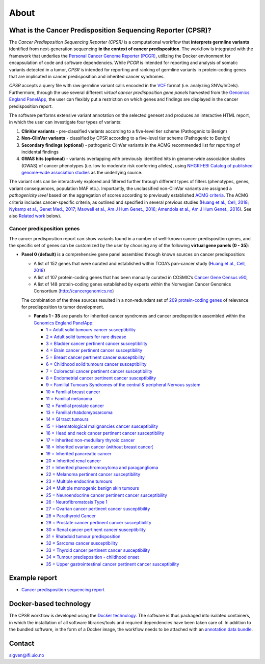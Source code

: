 About
-----

What is the Cancer Predisposition Sequencing Reporter (CPSR)?
~~~~~~~~~~~~~~~~~~~~~~~~~~~~~~~~~~~~~~~~~~~~~~~~~~~~~~~~~~~~~

The *Cancer Predisposition Sequencing Reporter (CPSR)* is a
computational workflow that **interprets germline variants** identified
from next-generation sequencing **in the context of cancer
predisposition**. The workflow is integrated with the framework that
underlies the `Personal Cancer Genome Reporter
(PCGR) <https://github.com/sigven>`__, utilizing the Docker environment
for encapsulation of code and software dependencies. While *PCGR* is
intended for reporting and analysis of somatic variants detected in a
tumor, *CPSR* is intended for reporting and ranking of germline variants
in protein-coding genes that are implicated in cancer predisposition and
inherited cancer syndromes.

*CPSR* accepts a query file with raw germline variant calls encoded in
the `VCF <https://samtools.github.io/hts-specs/VCFv4.2.pdf>`__ format
(i.e. analyzing SNVs/InDels). Furthermore, through the use several
different *virtual cancer predisposition gene panels* harvested from the
`Genomics England PanelApp <https://panelapp.genomicsengland.co.uk/>`__,
the user can flexibly put a restriction on which genes and findings are
displayed in the cancer predisposition report.

The software performs extensive variant annotation on the selected
geneset and produces an interactive HTML report, in which the user can
investigate four types of variants:

1. **ClinVar variants** - pre-classified variants according to a
   five-level tier scheme (Pathogenic to Benign)
2. **Non-ClinVar variants** - classified by CPSR according to a
   five-level tier scheme (Pathogenic to Benign)
3. **Secondary findings (optional)** - pathogenic ClinVar variants in
   the ACMG recommended list for reporting of incidental findings
4. **GWAS hits (optional)** - variants overlapping with previously
   identified hits in genome-wide association studies (GWAS) of cancer
   phenotypes (i.e. low to moderate risk conferring alleles), using
   `NHGRI-EBI Catalog of published genome-wide association
   studies <https://www.ebi.ac.uk/gwas/>`__ as the underlying source.

The variant sets can be interactively explored and filtered further
through different types of filters (phenotypes, genes, variant
consequences, population MAF etc.). Importantly, the unclassified
non-ClinVar variants are assigned a *pathogenicity level* based on the
aggregation of scores according to previously established `ACMG
criteria <https://www.ncbi.nlm.nih.gov/pubmed/25741868>`__. The ACMG
criteria includes cancer-specific criteria, as outlined and specified in
several previous studies (`Huang et al., Cell,
2018 <https://www.ncbi.nlm.nih.gov/pubmed/29625052>`__; `Nykamp et al.,
Genet Med., 2017 <https://www.ncbi.nlm.nih.gov/pubmed/28492532>`__;
`Maxwell et al., Am J Hum Genet.,
2016 <https://www.ncbi.nlm.nih.gov/pubmed/27153395>`__; `Amendola et
al., Am J Hum Genet.,
2016 <https://www.ncbi.nlm.nih.gov/pubmed/27181684>`__). See also
`Related work <https://github.com/sigven/cpsr#related-work>`__ below).

Cancer predisposition genes
'''''''''''''''''''''''''''

The cancer predisposition report can show variants found in a number of
well-known cancer predisposition genes, and the specific set of genes
can be customized by the user by choosing any of the following **virtual
gene panels (0 - 35)**:

-  **Panel 0 (default)** is a comprehensive gene panel assembled through
   known sources on cancer predisposition:

   -  A list of 152 genes that were curated and established within
      TCGA’s pan-cancer study (`Huang et al., Cell,
      2018 <https://www.ncbi.nlm.nih.gov/pubmed/29625052>`__)
   -  A list of 107 protein-coding genes that has been manually curated
      in COSMIC’s `Cancer Gene Census
      v90 <https://cancer.sanger.ac.uk/census>`__,
   -  A list of 148 protein-coding genes established by experts within
      the Norwegian Cancer Genomics Consortium
      (http://cancergenomics.no)

   The combination of the three sources resulted in a non-redundant set
   of `209 protein-coding
   genes <https://github.com/sigven/cpsr/blob/master/predisposition.md>`__
   of relevance for predisposition to tumor development.

   -  **Panels 1 - 35** are panels for inherited cancer syndromes and
      cancer predisposition assembled within the `Genomics England
      PanelApp <https://panelapp.genomicsengland.co.uk/>`__:

      -  `1 = Adult solid tumours cancer
         susceptibility <https://panelapp.genomicsengland.co.uk/panels/245/>`__
      -  `2 = Adult solid tumours for rare
         disease <https://panelapp.genomicsengland.co.uk/panels/391/>`__
      -  `3 = Bladder cancer pertinent cancer
         susceptibility <https://panelapp.genomicsengland.co.uk/panels/208/>`__
      -  `4 = Brain cancer pertinent cancer
         susceptibility <https://panelapp.genomicsengland.co.uk/panels/166/>`__
      -  `5 = Breast cancer pertinent cancer
         susceptibility <https://panelapp.genomicsengland.co.uk/panels/55/>`__
      -  `6 = Childhood solid tumours cancer
         susceptibility <https://panelapp.genomicsengland.co.uk/panels/259/>`__
      -  `7 = Colorectal cancer pertinent cancer
         susceptibility <https://panelapp.genomicsengland.co.uk/panels/244/>`__
      -  `8 = Endometrial cancer pertinent cancer
         susceptibility <https://panelapp.genomicsengland.co.uk/panels/271/>`__
      -  `9 = Familial Tumours Syndromes of the central & peripheral
         Nervous
         system <https://panelapp.genomicsengland.co.uk/panels/167/>`__
      -  `10 = Familial breast
         cancer <https://panelapp.genomicsengland.co.uk/panels/158/>`__
      -  `11 = Familial
         melanoma <https://panelapp.genomicsengland.co.uk/panels/522/>`__
      -  `12 = Familial prostate
         cancer <https://panelapp.genomicsengland.co.uk/panels/318/>`__
      -  `13 = Familial
         rhabdomyosarcoma <https://panelapp.genomicsengland.co.uk/panels/290/>`__
      -  `14 = GI tract
         tumours <https://panelapp.genomicsengland.co.uk/panels/254/>`__
      -  `15 = Haematological malignancies cancer
         susceptibility <https://panelapp.genomicsengland.co.uk/panels/59/>`__
      -  `16 = Head and neck cancer pertinent cancer
         susceptibility <https://panelapp.genomicsengland.co.uk/panels/115/>`__
      -  `17 = Inherited non-medullary thyroid
         cancer <https://panelapp.genomicsengland.co.uk/panels/171/>`__
      -  `18 = Inherited ovarian cancer (without breast
         cancer) <https://panelapp.genomicsengland.co.uk/panels/143/>`__
      -  `19 = Inherited pancreatic
         cancer <https://panelapp.genomicsengland.co.uk/panels/524/>`__
      -  `20 = Inherited renal
         cancer <https://panelapp.genomicsengland.co.uk/panels/521/>`__
      -  `21 = Inherited phaeochromocytoma and
         paraganglioma <https://panelapp.genomicsengland.co.uk/panels/97/>`__
      -  `22 = Melanoma pertinent cancer
         susceptibility <https://panelapp.genomicsengland.co.uk/panels/133/>`__
      -  `23 = Multiple endocrine
         tumours <https://panelapp.genomicsengland.co.uk/panels/36/>`__
      -  `24 = Multiple monogenic benign skin
         tumours <https://panelapp.genomicsengland.co.uk/panels/558/>`__
      -  `25 = Neuroendocrine cancer pertinent cancer
         susceptibility <https://panelapp.genomicsengland.co.uk/panels/183/>`__
      -  `26 - Neurofibromatosis Type
         1 <https://panelapp.genomicsengland.co.uk/panels/255/>`__
      -  `27 = Ovarian cancer pertinent cancer
         susceptibility <https://panelapp.genomicsengland.co.uk/panels/117/>`__
      -  `28 = Parathyroid
         Cancer <https://panelapp.genomicsengland.co.uk/panels/86/>`__
      -  `29 = Prostate cancer pertinent cancer
         susceptibility <https://panelapp.genomicsengland.co.uk/panels/17/>`__
      -  `30 = Renal cancer pertinent cancer
         susceptibility <https://panelapp.genomicsengland.co.uk/panels/154/>`__
      -  `31 = Rhabdoid tumour
         predisposition <https://panelapp.genomicsengland.co.uk/panels/600/>`__
      -  `32 = Sarcoma cancer
         susceptibility <https://panelapp.genomicsengland.co.uk/panels/217/>`__
      -  `33 = Thyroid cancer pertinent cancer
         susceptibility <https://panelapp.genomicsengland.co.uk/panels/421/>`__
      -  `34 = Tumour predisposition - childhood
         onset <https://panelapp.genomicsengland.co.uk/panels/243/>`__
      -  `35 = Upper gastrointestinal cancer pertinent cancer
         susceptibility <https://panelapp.genomicsengland.co.uk/panels/273/>`__

Example report
~~~~~~~~~~~~~~

-  `Cancer predisposition sequencing
   report <http://folk.uio.no/sigven/example.cpsr.grch37.html>`__

Docker-based technology
~~~~~~~~~~~~~~~~~~~~~~~

The CPSR workflow is developed using the `Docker
technology <https://www.docker.com/what-docker>`__. The software is thus
packaged into isolated containers, in which the installation of all
software libraries/tools and required dependencies have been taken care
of. In addition to the bundled software, in the form of a Docker image,
the workflow needs to be attached with an `annotation data
bundle <annotation_resources.html>`__.

|image0|

Contact
~~~~~~~

sigven@ifi.uio.no

.. |image0| image:: docker-logo50.png

